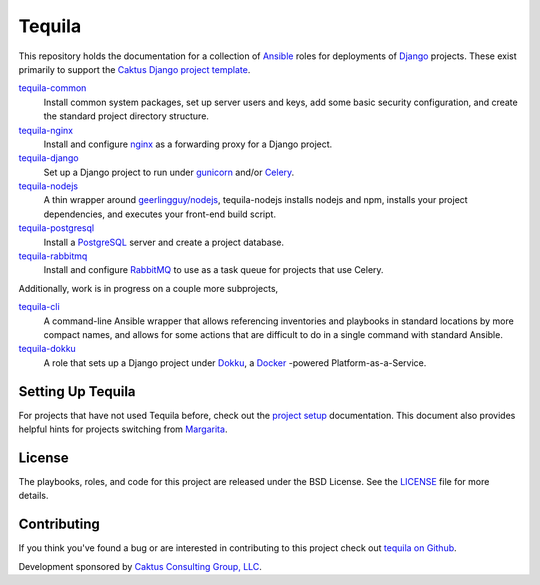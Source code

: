 Tequila
=======

This repository holds the documentation for a collection of `Ansible
<http://www.ansible.com/home>`_ roles for deployments of `Django
<https://docs.djangoproject.com/>`_ projects.  These exist primarily
to support the `Caktus Django project template
<https://github.com/caktus/django-project-template>`_.

`tequila-common <https://github.com/caktus/tequila-common>`_
    Install common system packages, set up server users and keys, add
    some basic security configuration, and create the standard project
    directory structure.

`tequila-nginx <https://github.com/caktus/tequila-nginx>`_
    Install and configure `nginx <https://nginx.org/en/docs/>`_ as a
    forwarding proxy for a Django project.

`tequila-django <https://github.com/caktus/tequila-django>`_
    Set up a Django project to run under `gunicorn
    <http://docs.gunicorn.org/en/stable/>`_ and/or `Celery
    <http://docs.celeryproject.org/en/latest/>`_.

`tequila-nodejs <https://github.com/caktus/tequila-nodejs>`_
    A thin wrapper around `geerlingguy/nodejs
    <https://github.com/geerlingguy/ansible-role-nodejs>`_,
    tequila-nodejs installs nodejs and npm, installs your project
    dependencies, and executes your front-end build script.

`tequila-postgresql <https://github.com/caktus/tequila-postgresql>`_
    Install a `PostgreSQL <https://www.postgresql.org/>`_ server and
    create a project database.

`tequila-rabbitmq <https://github.com/caktus/tequila-rabbitmq>`_
    Install and configure `RabbitMQ <https://www.rabbitmq.com/>`_ to
    use as a task queue for projects that use Celery.

Additionally, work is in progress on a couple more subprojects,

`tequila-cli <https://github.com/caktus/tequila-cli>`_
    A command-line Ansible wrapper that allows referencing inventories
    and playbooks in standard locations by more compact names, and
    allows for some actions that are difficult to do in a single
    command with standard Ansible.

`tequila-dokku <https://github.com/caktus/tequila-dokku>`_
    A role that sets up a Django project under `Dokku
    <http://dokku.viewdocs.io/dokku/>`_, a `Docker
    <https://docs.docker.com/>`_ -powered Platform-as-a-Service.


Setting Up Tequila
------------------

For projects that have not used Tequila before, check out the `project setup
<https://github.com/caktus/tequila/blob/master/docs/project_setup.rst>`_
documentation. This document also provides helpful hints for projects switching
from `Margarita <https://github.com/caktus/margarita>`_.


License
-------

The playbooks, roles, and code for this project are released under the
BSD License.  See the `LICENSE
<https://github.com/caktus/tequila/blob/master/LICENSE>`_ file for
more details.


Contributing
------------

If you think you've found a bug or are interested in contributing to this project
check out `tequila on Github <https://github.com/caktus/tequila>`_.

Development sponsored by `Caktus Consulting Group, LLC
<http://www.caktusgroup.com/services>`_.
